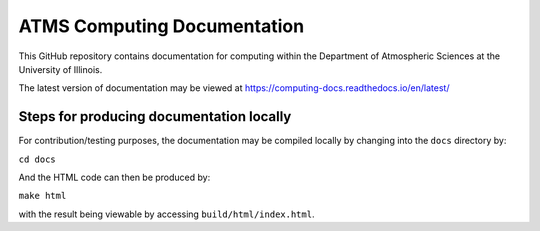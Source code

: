 ATMS Computing Documentation
=======================================

This GitHub repository contains documentation for computing
within the Department of Atmospheric Sciences at the University of Illinois.

The latest version of documentation may be viewed at https://computing-docs.readthedocs.io/en/latest/

Steps for producing documentation locally
-----------------------------------------

For contribution/testing purposes, the documentation may be compiled locally by changing into
the ``docs`` directory by:

``cd docs``

And the HTML code can then be produced by:

``make html``

with the result being viewable by accessing ``build/html/index.html``.
